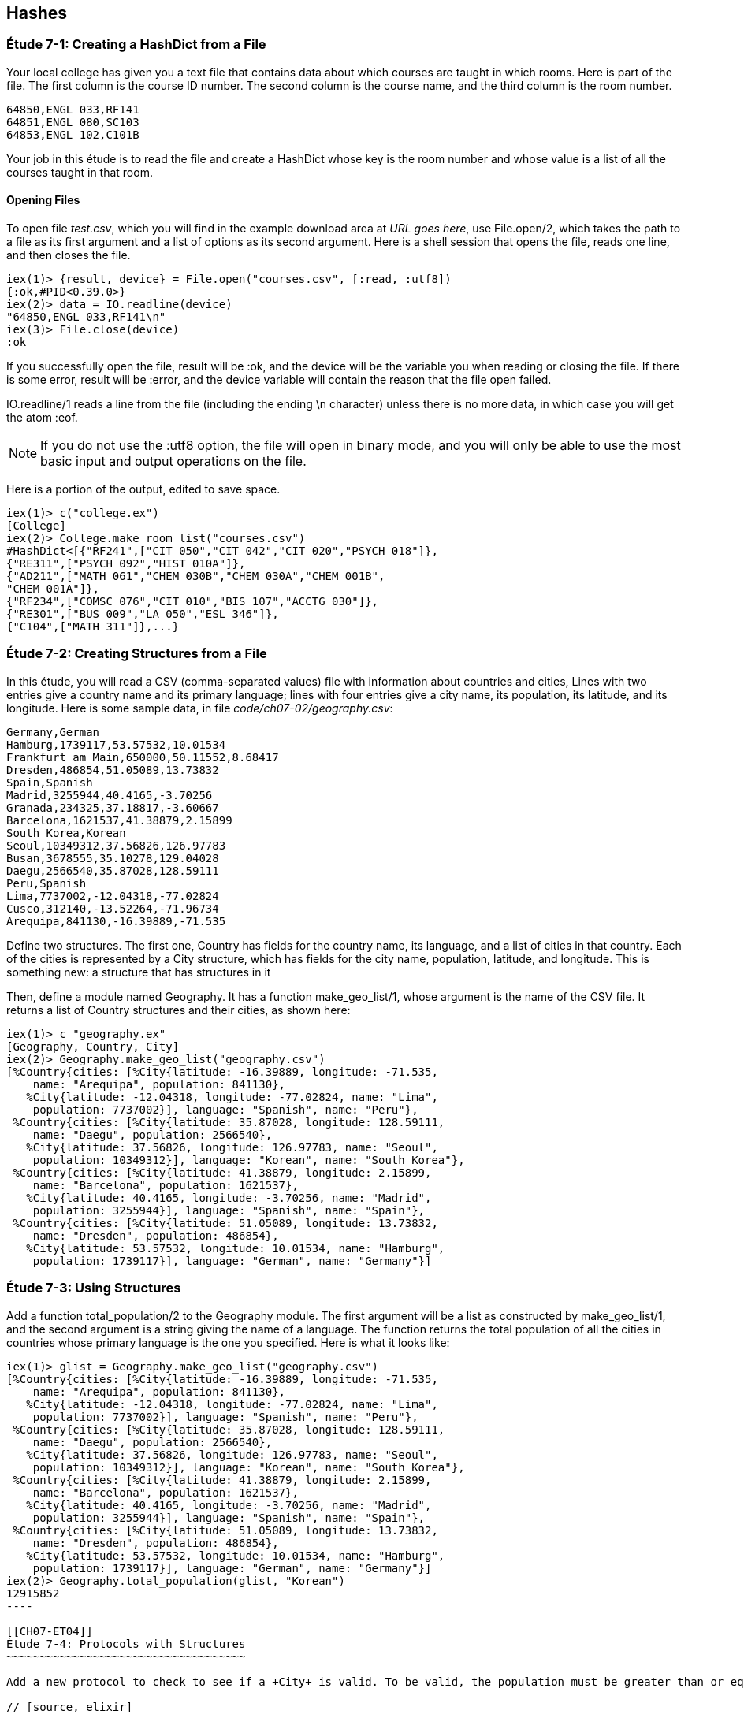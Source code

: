 [[HASHES]]
Hashes
-----
////
NOTE: You can learn more about working with lists in Chapter 2 of _Elixir Programming_, Sections 2.10 and 3.5 of _Programming Elixir_, Section 2.2.5 of _Elixir and OTP in Action_, and Chapter 1 of _Learn You Some Elixir For Great Good!_.
////

[[CH07-ET01]]
Étude 7-1: Creating a HashDict from a File
~~~~~~~~~~~~~~~~~~~~~~~~~~~~~~~~~~~~~~~~~~
Your local college has given you a text file that contains data about which courses are taught in which rooms. Here is part of the file. The first column is the course ID number. The second column is the course name, and the third column is the room number.

----
64850,ENGL 033,RF141
64851,ENGL 080,SC103
64853,ENGL 102,C101B
----

Your job in this étude is to read the file and create a +HashDict+ whose key is the room number and whose value is a list of all the courses taught in that room.

Opening Files
^^^^^^^^^^^^^
To open file _test.csv_, which you will find in the example download area at _URL goes here_, use +File.open/2+, which takes the path to a file as its first argument and a list of options as its second argument. Here is a shell session that opens the file, reads one line, and then closes the file.

// [source,iex]
----
iex(1)> {result, device} = File.open("courses.csv", [:read, :utf8])
{:ok,#PID<0.39.0>}
iex(2)> data = IO.readline(device)
"64850,ENGL 033,RF141\n"
iex(3)> File.close(device)
:ok
----

If you successfully open the file, +result+ will be +:ok+, and the +device+ will be the variable you when reading or closing the file. If there is some error, +result+ will be +:error+, and the +device+ variable will contain the reason that the file open failed.

+IO.readline/1+ reads a line from the file (including the ending +\n+ character) unless there is no more data, in which case you will get the atom +:eof+.

[NOTE]
====
If you do not use the +:utf8+ option, the file will open in binary mode, and you will only be able to use the most basic input and output operations on the file.
====

Here is a portion of the output, edited to save space.

// [source,iex]
----
iex(1)> c("college.ex")
[College]
iex(2)> College.make_room_list("courses.csv")
#HashDict<[{"RF241",["CIT 050","CIT 042","CIT 020","PSYCH 018"]},
{"RE311",["PSYCH 092","HIST 010A"]},
{"AD211",["MATH 061","CHEM 030B","CHEM 030A","CHEM 001B",
"CHEM 001A"]},
{"RF234",["COMSC 076","CIT 010","BIS 107","ACCTG 030"]},
{"RE301",["BUS 009","LA 050","ESL 346"]},
{"C104",["MATH 311"]},...}
----

[[CH07-ET02]]
Étude 7-2: Creating Structures from a File
~~~~~~~~~~~~~~~~~~~~~~~~~~~~~~~~~~~~~~~~~~

In this étude, you will read a CSV (comma-separated values) file with information about countries and cities, Lines with two entries give a country name and its primary language; lines with four entries give a city name, its population, its latitude, and its longitude. Here is some sample data, in file _code/ch07-02/geography.csv_:

----
Germany,German
Hamburg,1739117,53.57532,10.01534
Frankfurt am Main,650000,50.11552,8.68417
Dresden,486854,51.05089,13.73832
Spain,Spanish
Madrid,3255944,40.4165,-3.70256
Granada,234325,37.18817,-3.60667
Barcelona,1621537,41.38879,2.15899
South Korea,Korean
Seoul,10349312,37.56826,126.97783
Busan,3678555,35.10278,129.04028
Daegu,2566540,35.87028,128.59111
Peru,Spanish
Lima,7737002,-12.04318,-77.02824
Cusco,312140,-13.52264,-71.96734
Arequipa,841130,-16.39889,-71.535
----

Define two structures. The first one, +Country+ has fields for the country name, its language, and a list of cities in that country. Each of the cities is represented by a +City+ structure, which has fields for the city name, population, latitude, and longitude. This is something new: a structure that has structures in it

Then, define a module named +Geography+. It has a function +make_geo_list/1+, whose argument is the name of the CSV file. It returns a list of +Country+ structures and their cities, as shown here:

// [source, iex]
----
iex(1)> c "geography.ex"
[Geography, Country, City]
iex(2)> Geography.make_geo_list("geography.csv")
[%Country{cities: [%City{latitude: -16.39889, longitude: -71.535,
    name: "Arequipa", population: 841130},                                                             
   %City{latitude: -12.04318, longitude: -77.02824, name: "Lima",                                      
    population: 7737002}], language: "Spanish", name: "Peru"},                                         
 %Country{cities: [%City{latitude: 35.87028, longitude: 128.59111,
    name: "Daegu", population: 2566540},
   %City{latitude: 37.56826, longitude: 126.97783, name: "Seoul",
    population: 10349312}], language: "Korean", name: "South Korea"},
 %Country{cities: [%City{latitude: 41.38879, longitude: 2.15899,
    name: "Barcelona", population: 1621537},
   %City{latitude: 40.4165, longitude: -3.70256, name: "Madrid",
    population: 3255944}], language: "Spanish", name: "Spain"},
 %Country{cities: [%City{latitude: 51.05089, longitude: 13.73832,
    name: "Dresden", population: 486854},
   %City{latitude: 53.57532, longitude: 10.01534, name: "Hamburg",
    population: 1739117}], language: "German", name: "Germany"}]
----

[[CH07-ET03]]
Étude 7-3: Using Structures
~~~~~~~~~~~~~~~~~~~~~~~~~~~

Add a function +total_population/2+ to the +Geography+ module. The first argument will be a list as constructed by +make_geo_list/1+, and the second argument is a string giving the name of a language. The function returns the total population of all the cities in countries whose primary language is the one you specified. Here is what it looks like:

// [source, iex]
-----
iex(1)> glist = Geography.make_geo_list("geography.csv")
[%Country{cities: [%City{latitude: -16.39889, longitude: -71.535,
    name: "Arequipa", population: 841130},
   %City{latitude: -12.04318, longitude: -77.02824, name: "Lima",
    population: 7737002}], language: "Spanish", name: "Peru"},
 %Country{cities: [%City{latitude: 35.87028, longitude: 128.59111,
    name: "Daegu", population: 2566540},
   %City{latitude: 37.56826, longitude: 126.97783, name: "Seoul",
    population: 10349312}], language: "Korean", name: "South Korea"},
 %Country{cities: [%City{latitude: 41.38879, longitude: 2.15899,
    name: "Barcelona", population: 1621537},
   %City{latitude: 40.4165, longitude: -3.70256, name: "Madrid",
    population: 3255944}], language: "Spanish", name: "Spain"},
 %Country{cities: [%City{latitude: 51.05089, longitude: 13.73832,
    name: "Dresden", population: 486854},
   %City{latitude: 53.57532, longitude: 10.01534, name: "Hamburg",
    population: 1739117}], language: "German", name: "Germany"}]
iex(2)> Geography.total_population(glist, "Korean")
12915852
----

[[CH07-ET04]]
Étude 7-4: Protocols with Structures
~~~~~~~~~~~~~~~~~~~~~~~~~~~~~~~~~~~~

Add a new protocol to check to see if a +City+ is valid. To be valid, the population must be greater than or equal to zero, the latitude must be between -90 and 90 (inclusive), and the longitude between -180 and 180 (inclusive). Your protocol will implement the +valid?/1+ function.

// [source, elixir]
----
defprotocol Valid do
  @doc "Returns true if data is considered valid"
  def valid?(data)
end
----

Then, add an implementation of +inspect+ for a +City+ that will display it in a more appealing form of your choice. The result might look something like this:

// [source, iex]
----
iex(1)> c "geography.ex"
[Geography, Country, Inspect.City, Valid.City, City, Valid]
iex(2)> good = %City{name: "Hamburg", population: 1739117, latitude: 53.57532,
...(2)>   longitude: 10.01534}
Hamburg (1739117) 53.58°N 10.02°E
iex(3)> Valid.valid?(good)
true
iex(4)> bad = %City{name: "Nowhere", population: -1000,
...(4)>   latitude: 37.1234, longitude: -12.457}       
Nowhere (-1000) 37.12°N 12.46°W
iex(5)> Valid.valid?(bad)
false
iex(6)> bad2 = %City{name: "Impossible", population: 1000,
...(6)>   latitude: 135.0, longitude: 175}              
Impossible (1000) 135.0°N 175.0°E
iex(7)> Valid.valid?(bad2)
false
-----

Notice that I decided to round the latitude and longitude to two digits. If you decide to do this and you use +Kernel.round/2+, remember that its first argument must be of type +float+. In order to allow people to use integers for latitude and longitude, I simply multiplied them by 1.0, which converted them to the correct type.
